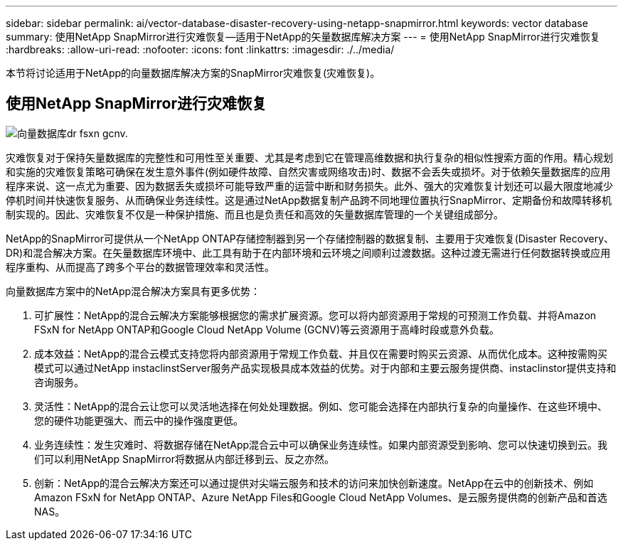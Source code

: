 ---
sidebar: sidebar 
permalink: ai/vector-database-disaster-recovery-using-netapp-snapmirror.html 
keywords: vector database 
summary: 使用NetApp SnapMirror进行灾难恢复—适用于NetApp的矢量数据库解决方案 
---
= 使用NetApp SnapMirror进行灾难恢复
:hardbreaks:
:allow-uri-read: 
:nofooter: 
:icons: font
:linkattrs: 
:imagesdir: ./../media/


[role="lead"]
本节将讨论适用于NetApp的向量数据库解决方案的SnapMirror灾难恢复(灾难恢复)。



== 使用NetApp SnapMirror进行灾难恢复

image::vector_database_dr_fsxn_gcnv.png[向量数据库dr fsxn gcnv.]

灾难恢复对于保持矢量数据库的完整性和可用性至关重要、尤其是考虑到它在管理高维数据和执行复杂的相似性搜索方面的作用。精心规划和实施的灾难恢复策略可确保在发生意外事件(例如硬件故障、自然灾害或网络攻击)时、数据不会丢失或损坏。对于依赖矢量数据库的应用程序来说、这一点尤为重要、因为数据丢失或损坏可能导致严重的运营中断和财务损失。此外、强大的灾难恢复计划还可以最大限度地减少停机时间并快速恢复服务、从而确保业务连续性。这是通过NetApp数据复制产品跨不同地理位置执行SnapMirror、定期备份和故障转移机制实现的。因此、灾难恢复不仅是一种保护措施、而且也是负责任和高效的矢量数据库管理的一个关键组成部分。

NetApp的SnapMirror可提供从一个NetApp ONTAP存储控制器到另一个存储控制器的数据复制、主要用于灾难恢复(Disaster Recovery、DR)和混合解决方案。在矢量数据库环境中、此工具有助于在内部环境和云环境之间顺利过渡数据。这种过渡无需进行任何数据转换或应用程序重构、从而提高了跨多个平台的数据管理效率和灵活性。

向量数据库方案中的NetApp混合解决方案具有更多优势：

. 可扩展性：NetApp的混合云解决方案能够根据您的需求扩展资源。您可以将内部资源用于常规的可预测工作负载、并将Amazon FSxN for NetApp ONTAP和Google Cloud NetApp Volume (GCNV)等云资源用于高峰时段或意外负载。
. 成本效益：NetApp的混合云模式支持您将内部资源用于常规工作负载、并且仅在需要时购买云资源、从而优化成本。这种按需购买模式可以通过NetApp instaclinstServer服务产品实现极具成本效益的优势。对于内部和主要云服务提供商、instaclinstor提供支持和咨询服务。
. 灵活性：NetApp的混合云让您可以灵活地选择在何处处理数据。例如、您可能会选择在内部执行复杂的向量操作、在这些环境中、您的硬件功能更强大、而云中的操作强度更低。
. 业务连续性：发生灾难时、将数据存储在NetApp混合云中可以确保业务连续性。如果内部资源受到影响、您可以快速切换到云。我们可以利用NetApp SnapMirror将数据从内部迁移到云、反之亦然。
. 创新：NetApp的混合云解决方案还可以通过提供对尖端云服务和技术的访问来加快创新速度。NetApp在云中的创新技术、例如Amazon FSxN for NetApp ONTAP、Azure NetApp Files和Google Cloud NetApp Volumes、是云服务提供商的创新产品和首选NAS。


